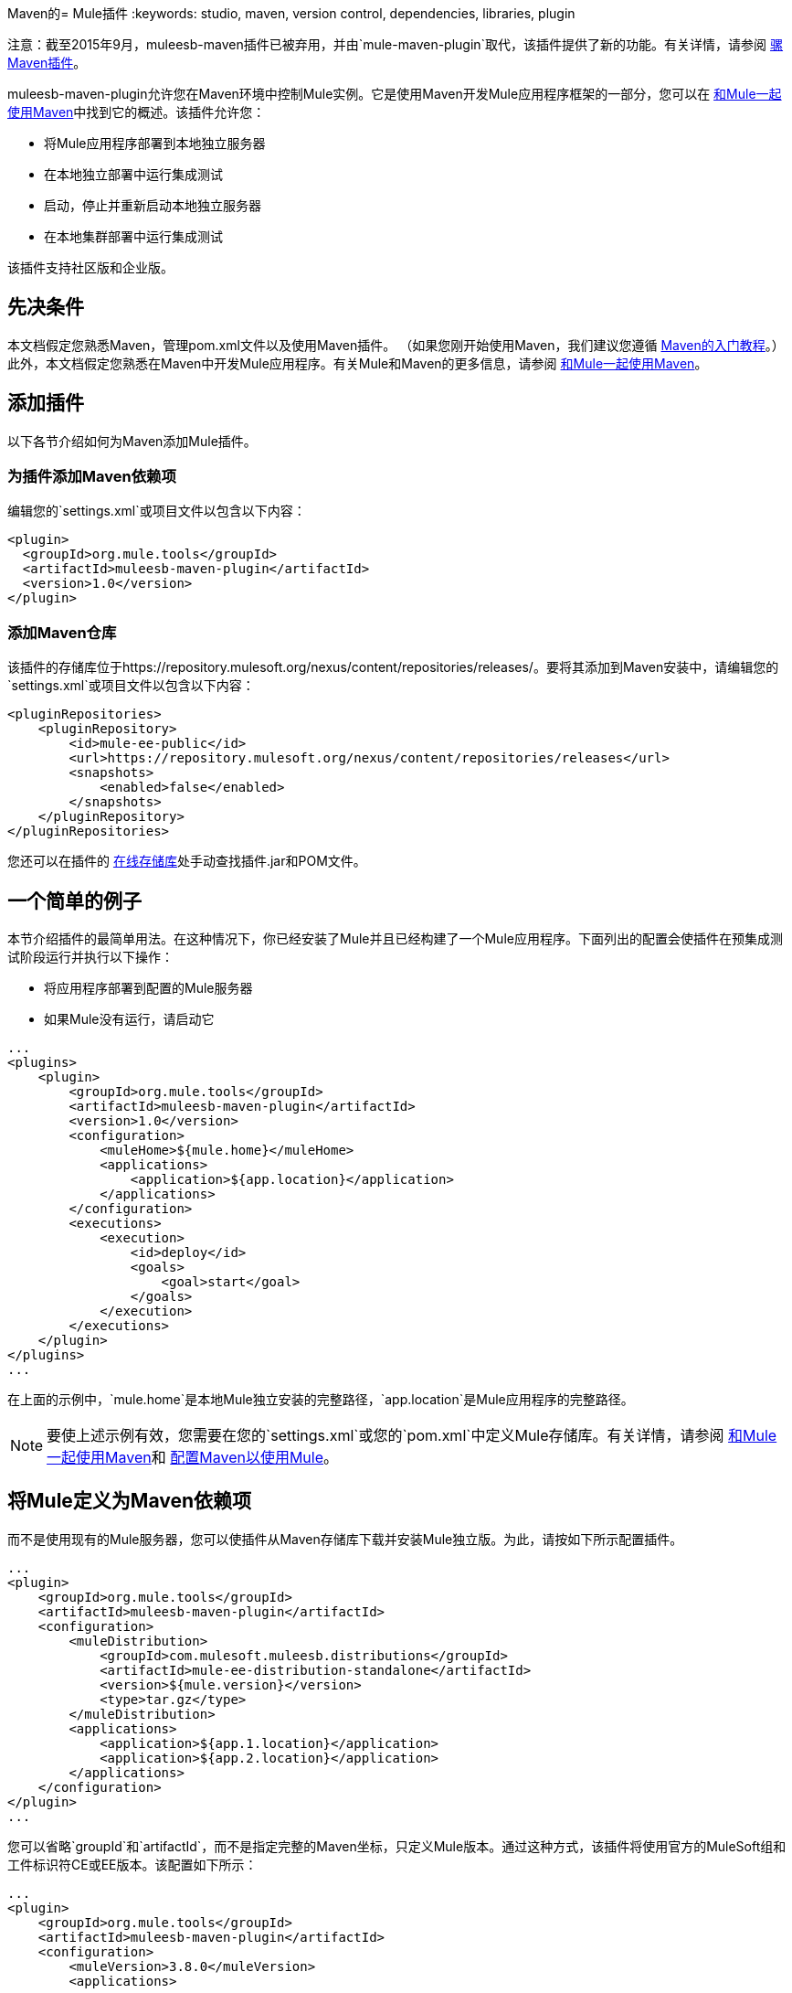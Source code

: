 Maven的=  Mule插件
:keywords: studio, maven, version control, dependencies, libraries, plugin

注意：截至2015年9月，muleesb-maven插件已被弃用，并由`mule-maven-plugin`取代，该插件提供了新的功能。有关详情，请参阅 link:/mule-user-guide/v/3.8/mule-maven-plugin[骡Maven插件]。

muleesb-maven-plugin允许您在Maven环境中控制Mule实例。它是使用Maven开发Mule应用程序框架的一部分，您可以在 link:/mule-user-guide/v/3.8/using-maven-with-mule[和Mule一起使用Maven]中找到它的概述。该插件允许您：

* 将Mule应用程序部署到本地独立服务器
* 在本地独立部署中运行集成测试
* 启动，停止并重新启动本地独立服务器
* 在本地集群部署中运行集成测试

该插件支持社区版和企业版。

== 先决条件

本文档假定您熟悉Maven，管理pom.xml文件以及使用Maven插件。 （如果您刚开始使用Maven，我们建议您遵循 link:http://maven.apache.org/guides/getting-started/[Maven的入门教程]。）此外，本文档假定您熟悉在Maven中开发Mule应用程序。有关Mule和Maven的更多信息，请参阅 link:/mule-user-guide/v/3.8/using-maven-with-mule[和Mule一起使用Maven]。

== 添加插件

以下各节介绍如何为Maven添加Mule插件。

=== 为插件添加Maven依赖项

编辑您的`settings.xml`或项目文件以包含以下内容：

[source, xml, linenums]
----
<plugin>
  <groupId>org.mule.tools</groupId>
  <artifactId>muleesb-maven-plugin</artifactId>
  <version>1.0</version>
</plugin>
----

=== 添加Maven仓库

该插件的存储库位于https://repository.mulesoft.org/nexus/content/repositories/releases/。要将其添加到Maven安装中，请编辑您的`settings.xml`或项目文件以包含以下内容：

[source, xml, linenums]
----
<pluginRepositories>
    <pluginRepository>
        <id>mule-ee-public</id>
        <url>https://repository.mulesoft.org/nexus/content/repositories/releases</url>
        <snapshots>
            <enabled>false</enabled>
        </snapshots>
    </pluginRepository>
</pluginRepositories>
----

您还可以在插件的 link:https://repository.mulesoft.org/nexus/content/repositories/releases/org/mule/tools/muleesb-maven-plugin/1.0/[在线存储库]处手动查找插件.jar和POM文件。

== 一个简单的例子

本节介绍插件的最简单用法。在这种情况下，你已经安装了Mule并且已经构建了一个Mule应用程序。下面列出的配置会使插件在预集成测试阶段运行并执行以下操作：

* 将应用程序部署到配置的Mule服务器
* 如果Mule没有运行，请启动它

[source, xml, linenums]
----
...
<plugins>
    <plugin>
        <groupId>org.mule.tools</groupId>
        <artifactId>muleesb-maven-plugin</artifactId>
        <version>1.0</version>
        <configuration>
            <muleHome>${mule.home}</muleHome>
            <applications>
                <application>${app.location}</application>
            </applications>
        </configuration>
        <executions>
            <execution>
                <id>deploy</id>
                <goals>
                    <goal>start</goal>
                </goals>
            </execution>
        </executions>
    </plugin>
</plugins>
...
----

在上面的示例中，`mule.home`是本地Mule独立安装的完整路径，`app.location`是Mule应用程序的完整路径。

[NOTE]
要使上述示例有效，您需要在您的`settings.xml`或您的`pom.xml`中定义Mule存储库。有关详情，请参阅 link:/mule-user-guide/v/3.8/using-maven-with-mule[和Mule一起使用Maven]和 link:/mule-user-guide/v/3.8/configuring-maven-to-work-with-mule-esb[配置Maven以使用Mule]。

== 将Mule定义为Maven依赖项

而不是使用现有的Mule服务器，您可以使插件从Maven存储库下载并安装Mule独立版。为此，请按如下所示配置插件。

[source, xml, linenums]
----
...
<plugin>
    <groupId>org.mule.tools</groupId>
    <artifactId>muleesb-maven-plugin</artifactId>
    <configuration>
        <muleDistribution>
            <groupId>com.mulesoft.muleesb.distributions</groupId>
            <artifactId>mule-ee-distribution-standalone</artifactId>
            <version>${mule.version}</version>
            <type>tar.gz</type>
        </muleDistribution>
        <applications>
            <application>${app.1.location}</application>
            <application>${app.2.location}</application>
        </applications>
    </configuration>
</plugin>
...
----

您可以省略`groupId`和`artifactId`，而不是指定完整的Maven坐标，只定义Mule版本。通过这种方式，该插件将使用官方的MuleSoft组和工件标识符CE或EE版本。该配置如下所示：

[source, xml, linenums]
----
...
<plugin>
    <groupId>org.mule.tools</groupId>
    <artifactId>muleesb-maven-plugin</artifactId>
    <configuration>
        <muleVersion>3.8.0</muleVersion>
        <applications>
...
----

== 运行集成测试

插件最重要的用途之一是在集成应用程序上运行集成测试。该插件在`src/it/example-integration-tests`中包含一个完整的工作示例。

工作示例POM：

[source, xml, linenums]
----
<?xml version="1.0" encoding="UTF-8"?>
<project xmlns="http://maven.apache.org/POM/4.0.0" xmlns:xsi="http://www.w3.org/2001/XMLSchema-instance"
        xsi:schemaLocation="http://maven.apache.org/POM/4.0.0 http://maven.apache.org/xsd/maven-4.0.0.xsd">
    <modelVersion>4.0.0</modelVersion>

    <groupId>org.mule.tools.muleesb.it</groupId>
    <artifactId>example-deploy-test</artifactId>
    <version>1.0</version>
    <packaging>mule</packaging>

    <description>Using the plugin for integration tests</description>

    <properties>
        <project.build.sourceEncoding>UTF-8</project.build.sourceEncoding>
    </properties>

    <dependencies>
        <dependency>
            <groupId>org.apache.httpcomponents</groupId>
            <artifactId>httpclient</artifactId>
            <version>4.2</version>
            <scope>test</scope>
        </dependency>
        <dependency>
            <groupId>junit</groupId>
            <artifactId>junit</artifactId>
            <version>4.10</version>
            <scope>test</scope>
        </dependency>
    </dependencies>

    <build>
        <plugins>
            <plugin>
                <groupId>org.mule.tools</groupId>
                <artifactId>maven-mule-plugin</artifactId>
                <version>1.7</version>
                <extensions>true</extensions>
            </plugin>
            <plugin>
                <groupId>@project.groupId@</groupId>
                <artifactId>@project.artifactId@</artifactId>
                <version>@project.version@</version>
                <configuration>
                    <arguments>
                        <argument>-M-Dhttp.port=${http.port}</argument>
                    </arguments>
                    <muleVersion>${mule.version}</muleVersion>
                </configuration>
                <executions>
                    <execution>
                        <goals>
                            <goal>deploy</goal>
                        </goals>
                    </execution>
                    <execution>
                        <id>stop</id>
                        <goals>
                            <goal>stop</goal>
                        </goals>
                    </execution>
                </executions>
            </plugin>
            <plugin>
                <groupId>org.apache.maven.plugins</groupId>
                <artifactId>maven-failsafe-plugin</artifactId>
                <version>2.16</version>
                <executions>
                    <execution>
                        <id>integration-test</id>
                        <goals>
                            <goal>integration-test</goal>
                            <goal>verify</goal>
                        </goals>
                    </execution>
                </executions>
            </plugin>
        </plugins>
    </build>
</project>
----

要打包，测试并将您的项目部署到Mule：

* 使用maven-mule-plugin将您的项目打包成Mule应用程序格式
* 使用maven-failsafe-plugin运行集成测试和报告
* 使用mules-maven-plugin将打包的应用程序部署到从Maven存储库下载的新Mule中

在这种情况下，您只能指定Mule版本和Mule Standalone的参数。该插件从已配置的Maven存储库下载默认版本的Mule Enterprise Edition，将其解包，并从项目中部署打包的应用程序。默认情况下，要执行的目标是`pre-integration-test`和`post-integration-test`。

下面是示例代码，展示了如何配置maven-failsafe插件，以便在运行`mvn verify`时，它会在后期集成测试阶段停止Mule Standalone。

示例代码：

[source, xml, linenums]
----
<plugin>
    <groupId>@project.groupId@</groupId>
    <artifactId>@project.artifactId@</artifactId>
    <version>@project.version@</version>
    <configuration>
        <arguments>
            <argument>-M-Dhttp.port=${http.port}</argument>
        </arguments>
        <muleVersion>${mule.version}</muleVersion>
    </configuration>
    <executions>
        <execution>
            <goals>
                <goal>deploy</goal>
            </goals>
        </execution>
        <execution>
            <id>stop</id>
            <goals>
                <goal>stop</goal>
            </goals>
        </execution>
    </executions>
</plugin>
----

== 完整示例

本示例中，该插件与外部Mule独立部署一起使用，并执行以下操作：

* 配置两个要部署的应用程序：
+
[source, xml, linenums]
----
<applications>
   <application>/home/mule/apps/sampleApp1</application>
   <application>/home/mule/apps/sampleApp2</application>
</applications>
----
+
* 将两个外部库添加到服务器：
+
[source, xml, linenums]
----
<libs>
   <lib>/home/mule/libs/activemq-all-5.5.0.jar</lib>
   <lib>/home/mule/libs/activemq-core.jar</lib>
</libs>
----
+
* 添加要部署的域：
+
[source, xml, linenums]
----
<domain>/home/mule/mvn/thisproject/domain</domain>
----
+
* 指定在启动Mule服务器之前运行的脚本
+
[source, xml, linenums]
----
<script>/home/mule/mvn/thisproject/script.groovy</script>
----


完整的代码：

[source, xml, linenums]
----
...
<plugin>
    <groupId>org.mule.tools</groupId>
    <artifactId>muleesb-maven-plugin</artifactId>
    <configuration>
        <muleHome>/home/mule/mule-standalone-3.8.0</muleHome>                 <!-- (1) -->
        <applications>
            <application>/home/mule/apps/sampleApp1</application>
            <application>/home/mule/apps/sampleApp2</application>  <!-- (2) -->
        </applications>
        <libs>
          <lib>/home/mule/libs/activemq-all-5.5.0.jar</lib>
          <lib>/home/mule/libs/activemq-core.jar</lib>         <!-- (3) -->
        </libs>
        <arguments>
            <argument>-M-Dport.1=1337</argument>
            <argument>-M-Dport.2=1338</argument>          <!-- (4) -->
        </arguments>
        <domain>/home/mule/mvn/thisproject/domain</domain>        <!-- (5) -->
        <script>/home/mule/mvn/thisproject/script.groovy</script>         <!-- (6) -->
    </configuration>
    <executions>
        <execution>
            <id>deploy</id>
            <phase>pre-integration-test</phase>
            <goals>
                <goal>deploy</goal>                       <!-- (7) -->
            </goals>
        </execution>
        <execution>
            <id>stop</id>
            <phase>post-integration-test</phase>
            <goals>
                <goal>stop</goal>                         <!-- (8) -->
            </goals>
        </execution>
    </executions>
</plugin>
...
----

评论参考：

[%header%autowidth.spread]
|===
|无。 |说明 |注意
| 1  |设置您的Mule根文件夹，在这种情况下为`/home/mule/mule-standalone-3.8.0`。 | 
| 2  |这两个子元素定义了将被部署到Mule实例的Mule应用程序。使用此参数定义的应用程序可以是可部署的Mule应用程序zip文件或分解的Mule应用程序文件夹 |可选
| 3  |将外部库添加到Mule独立版 |可选
| 4  | Mule服务器的参数 |可选
| 5  |要部署的域。要将该应用程序添加到域中，您必须手动配置应用程序 |可选
| 6  | Groovy脚本在第一次执行插件之前执行 |可选
| 7  |执行目标。使用`start`目标在所需阶段启动Mule实例。 | 
| 8  |执行目标。使用`stop`目标在所需阶段停止Mule实例。 | 
|===

== 部署到Mule群集

使用与上一节中详述的类似的配置，您可以使用该插件来使用Mule群集。该插件将使用您指定的节点数为您创建群集。

[source, xml, linenums]
----
<plugin>
    <groupId>org.mule.tools</groupId>
    <artifactId>muleesb-maven-plugin</artifactId>
    <configuration>
        <muleDistribution>
            <groupId>com.mulesoft.muleesb.distributions</groupId>
            <artifactId>mule-ee-distribution-standalone</artifactId>
            <version>3.5.0</version>           <!-- (1) -->
            <type>tar.gz</type>
        </muleDistribution>
        <clusterSize>2</clusterSize>                     <!-- (2) -->
        <applications>
            <application>/home/mule/apps/sampleApp1</application>
            <application>/home/mule/apps/sampleApp2</application>
        </applications>
        <libs>
          <lib>/home/mule/libs/activemq-all-5.5.0.jar</lib>
          <lib>/home/mule/libs/activemq-core.jar</lib>
        </libs>
        <arguments>
            <argument>-M-Dport.1=1337</argument>
            <argument>-M-Dport.2=1338</argument>
        </arguments>
    </configuration>
    <executions>
        <execution>
            <id>clusterDeploy</id>
            <phase>pre-integration-test</phase>
            <goals>
                <goal>clusterDeploy</goal>                <!-- (3) -->
            </goals>
        </execution>
        <execution>
            <id>clusterStop</id>
            <phase>post-integration-test</phase>
            <goals>
                <goal>clusterStop</goal>                  <!-- (4) -->
            </goals>
        </execution>
    </executions>
</plugin>
----

[%header%autowidth.spread]
|===
|无。 |说明 |注意
| 1  |要使用的Mule版本。 | 
| 2  |组成群集的节点数量。 | 
| 3  |执行目标。要启动群集，请使用`clusterDeploy`目标。 | 
| 4  |执行目标。要停止群集，请使用`clusterStop`目标。 | 
|===

== 跳过插件执行

设置为true时，`skip`参数会导致跳过插件执行。该参数适用于所有插件目标。它通常设置为`skipTests`，以避免在不希望测试运行的情况下必须准备测试基础架构。

[source, xml, linenums]
----
<plugin>
    <groupId>org.mule.tools</groupId>
    <artifactId>muleesb-maven-plugin</artifactId>
    <executions>
        <execution>
            <id>deploy</id>
            <phase>pre-integration-test</phase>
            <goals>
                <goal>deploy</goal>
            </goals>
            <configuration>
                <muleHome>/home/mule/mule-standalone-3.5.0</muleHome>
                <skip>${skipTests}</skip>
            </configuration>
        </execution>
    </executions>
</plugin>
----

== 另请参阅

* 有关使用Maven开发Mule应用程序的更多信息，请参阅 link:/mule-user-guide/v/3.8/using-maven-with-mule[和Mule一起使用Maven]中的概述和 link:/anypoint-studio/v/6/building-a-mule-application-with-maven-in-studio[在Studio中使用Maven构建一个Mule应用程序]中的指南。
* 了解如何 link:/anypoint-studio/v/6/importing-a-maven-project-into-studio[将现有的Maven项目导入Anypoint Studio]。
* 访问其他Maven link:/mule-user-guide/v/3.8/maven-reference[参考]。




